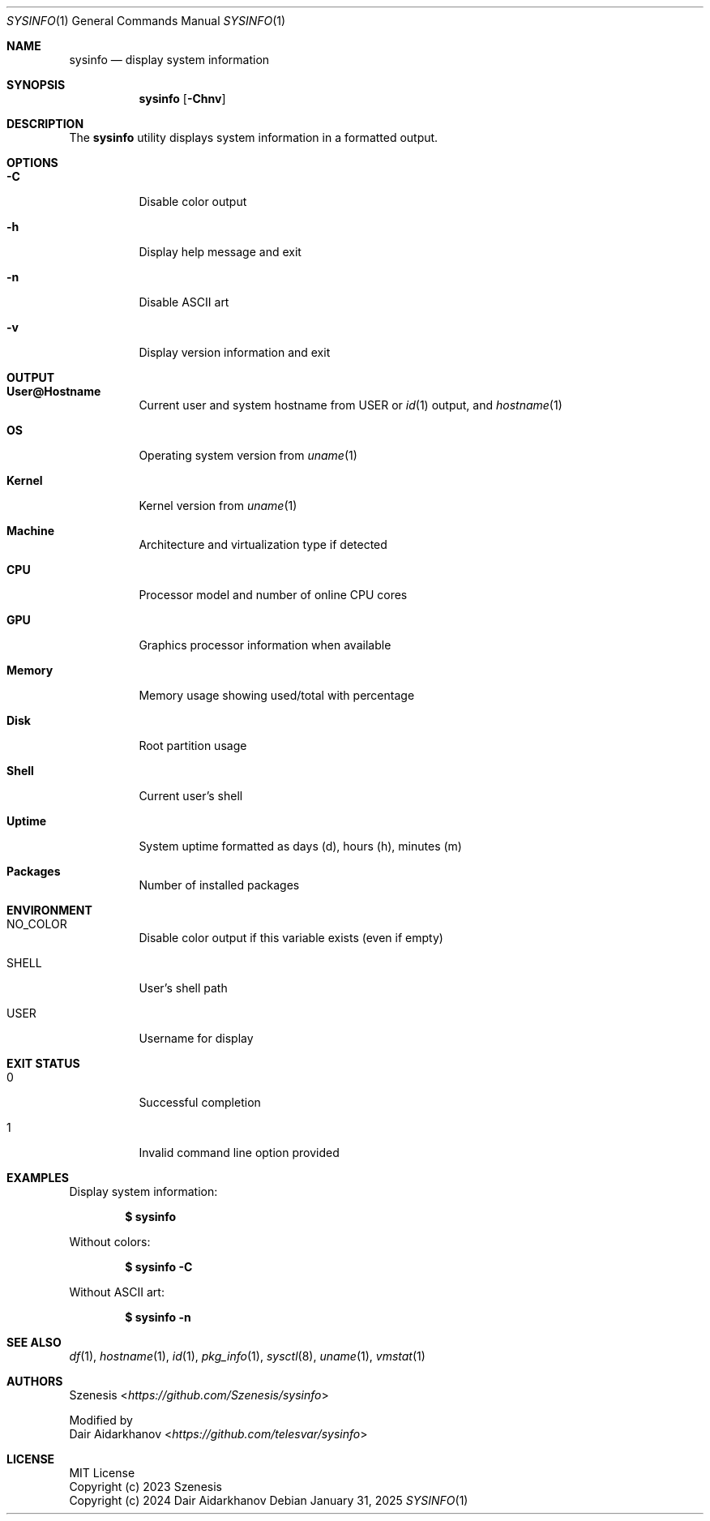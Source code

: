 .Dd January 31, 2025
.Dt SYSINFO 1
.Os
.Sh NAME
.Nm sysinfo
.Nd display system information
.Sh SYNOPSIS
.Nm
.Op Fl Chnv
.Sh DESCRIPTION
The
.Nm
utility displays system information in a formatted output.
.Sh OPTIONS
.Bl -tag -width Ds
.It Fl C
Disable color output
.It Fl h
Display help message and exit
.It Fl n
Disable ASCII art
.It Fl v
Display version information and exit
.El
.Sh OUTPUT
.Bl -tag -width Ds
.It Sy User@Hostname
Current user and system hostname from
.Ev USER
or
.Xr id 1
output, and
.Xr hostname 1
.It Sy OS
Operating system version from
.Xr uname 1
.It Sy Kernel
Kernel version from
.Xr uname 1
.It Sy Machine
Architecture and virtualization type if detected
.It Sy CPU
Processor model and number of online CPU cores
.It Sy GPU
Graphics processor information when available
.It Sy Memory
Memory usage showing used/total with percentage
.It Sy Disk
Root partition usage
.It Sy Shell
Current user's shell
.It Sy Uptime
System uptime formatted as days (d), hours (h), minutes (m)
.It Sy Packages
Number of installed packages
.El
.Sh ENVIRONMENT
.Bl -tag -width Ds
.It Ev NO_COLOR
Disable color output if this variable exists (even if empty)
.It Ev SHELL
User's shell path
.It Ev USER
Username for display
.El
.Sh EXIT STATUS
.Bl -tag -width Ds
.It 0
Successful completion
.It 1
Invalid command line option provided
.El
.Sh EXAMPLES
Display system information:
.Pp
.Dl $ sysinfo
.Pp
Without colors:
.Pp
.Dl $ sysinfo -C
.Pp
Without ASCII art:
.Pp
.Dl $ sysinfo -n
.Sh SEE ALSO
.Xr df 1 ,
.Xr hostname 1 ,
.Xr id 1 ,
.Xr pkg_info 1 ,
.Xr sysctl 8 ,
.Xr uname 1 ,
.Xr vmstat 1
.Sh AUTHORS
.An Szenesis Aq Mt https://github.com/Szenesis/sysinfo
.Pp
Modified by
.An Dair Aidarkhanov Aq Mt https://github.com/telesvar/sysinfo
.Sh LICENSE
MIT License
.br
Copyright (c) 2023 Szenesis
.br
Copyright (c) 2024 Dair Aidarkhanov
